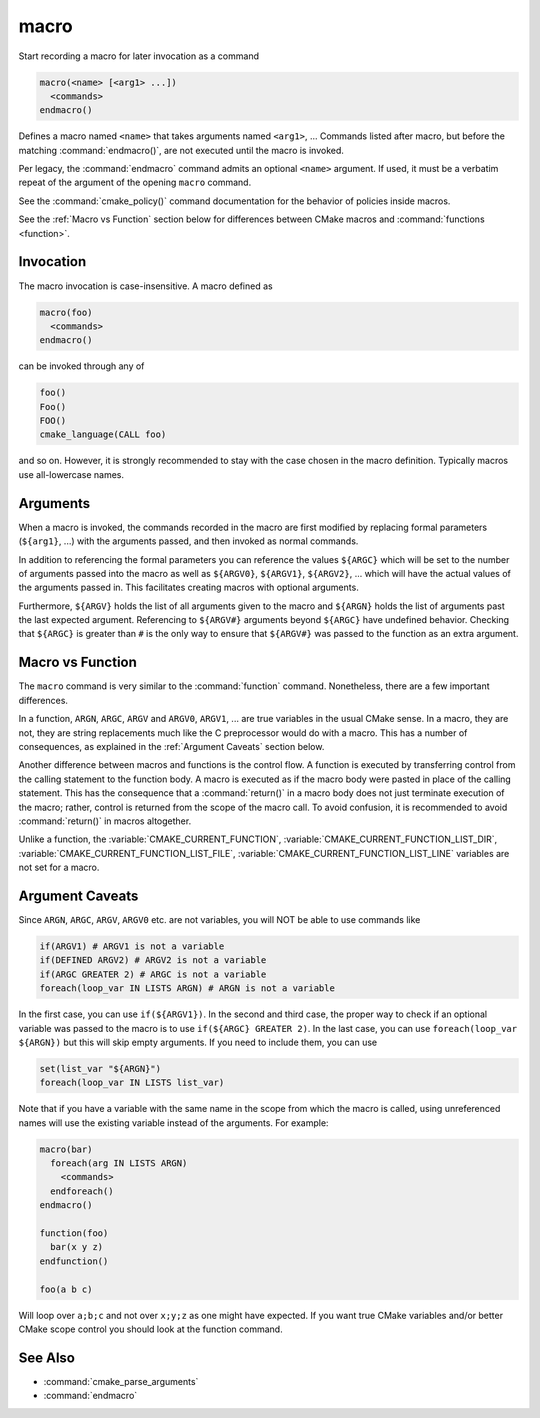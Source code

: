 macro
-----

Start recording a macro for later invocation as a command

.. code-block:: cmake

  macro(<name> [<arg1> ...])
    <commands>
  endmacro()

Defines a macro named ``<name>`` that takes arguments named
``<arg1>``, ... Commands listed after macro, but before the
matching :command:`endmacro()`, are not executed until the macro
is invoked.

Per legacy, the :command:`endmacro` command admits an optional
``<name>`` argument. If used, it must be a verbatim repeat of the
argument of the opening ``macro`` command.

See the :command:`cmake_policy()` command documentation for the behavior
of policies inside macros.

See the :ref:`Macro vs Function` section below for differences
between CMake macros and :command:`functions <function>`.

Invocation
^^^^^^^^^^

The macro invocation is case-insensitive. A macro defined as

.. code-block:: cmake

  macro(foo)
    <commands>
  endmacro()

can be invoked through any of

.. code-block:: cmake

  foo()
  Foo()
  FOO()
  cmake_language(CALL foo)

and so on. However, it is strongly recommended to stay with the
case chosen in the macro definition.  Typically macros use
all-lowercase names.

.. versionadded:: 3.18
  The :command:`cmake_language(CALL ...)` command can also be used to
  invoke the macro.

Arguments
^^^^^^^^^

When a macro is invoked, the commands recorded in the macro are
first modified by replacing formal parameters (``${arg1}``, ...)
with the arguments passed, and then invoked as normal commands.

In addition to referencing the formal parameters you can reference the
values ``${ARGC}`` which will be set to the number of arguments passed
into the macro as well as ``${ARGV0}``, ``${ARGV1}``, ``${ARGV2}``,
...  which will have the actual values of the arguments passed in.
This facilitates creating macros with optional arguments.

Furthermore, ``${ARGV}`` holds the list of all arguments given to the
macro and ``${ARGN}`` holds the list of arguments past the last expected
argument.
Referencing to ``${ARGV#}`` arguments beyond ``${ARGC}`` have undefined
behavior. Checking that ``${ARGC}`` is greater than ``#`` is the only
way to ensure that ``${ARGV#}`` was passed to the function as an extra
argument.

.. _`Macro vs Function`:

Macro vs Function
^^^^^^^^^^^^^^^^^

The ``macro`` command is very similar to the :command:`function` command.
Nonetheless, there are a few important differences.

In a function, ``ARGN``, ``ARGC``, ``ARGV`` and ``ARGV0``, ``ARGV1``, ...
are true variables in the usual CMake sense.  In a macro, they are not,
they are string replacements much like the C preprocessor would do
with a macro.  This has a number of consequences, as explained in
the :ref:`Argument Caveats` section below.

Another difference between macros and functions is the control flow.
A function is executed by transferring control from the calling
statement to the function body.  A macro is executed as if the macro
body were pasted in place of the calling statement.  This has the
consequence that a :command:`return()` in a macro body does not
just terminate execution of the macro; rather, control is returned
from the scope of the macro call.  To avoid confusion, it is recommended
to avoid :command:`return()` in macros altogether.

Unlike a function, the :variable:`CMAKE_CURRENT_FUNCTION`,
:variable:`CMAKE_CURRENT_FUNCTION_LIST_DIR`,
:variable:`CMAKE_CURRENT_FUNCTION_LIST_FILE`,
:variable:`CMAKE_CURRENT_FUNCTION_LIST_LINE` variables are not
set for a macro.

.. _`Argument Caveats`:

Argument Caveats
^^^^^^^^^^^^^^^^

Since ``ARGN``, ``ARGC``, ``ARGV``, ``ARGV0`` etc. are not variables,
you will NOT be able to use commands like

.. code-block:: cmake

 if(ARGV1) # ARGV1 is not a variable
 if(DEFINED ARGV2) # ARGV2 is not a variable
 if(ARGC GREATER 2) # ARGC is not a variable
 foreach(loop_var IN LISTS ARGN) # ARGN is not a variable

In the first case, you can use ``if(${ARGV1})``.  In the second and
third case, the proper way to check if an optional variable was
passed to the macro is to use ``if(${ARGC} GREATER 2)``.  In the
last case, you can use ``foreach(loop_var ${ARGN})`` but this will
skip empty arguments.  If you need to include them, you can use

.. code-block:: cmake

 set(list_var "${ARGN}")
 foreach(loop_var IN LISTS list_var)

Note that if you have a variable with the same name in the scope from
which the macro is called, using unreferenced names will use the
existing variable instead of the arguments. For example:

.. code-block:: cmake

 macro(bar)
   foreach(arg IN LISTS ARGN)
     <commands>
   endforeach()
 endmacro()

 function(foo)
   bar(x y z)
 endfunction()

 foo(a b c)

Will loop over ``a;b;c`` and not over ``x;y;z`` as one might have expected.
If you want true CMake variables and/or better CMake scope control you
should look at the function command.

See Also
^^^^^^^^

* :command:`cmake_parse_arguments`
* :command:`endmacro`
